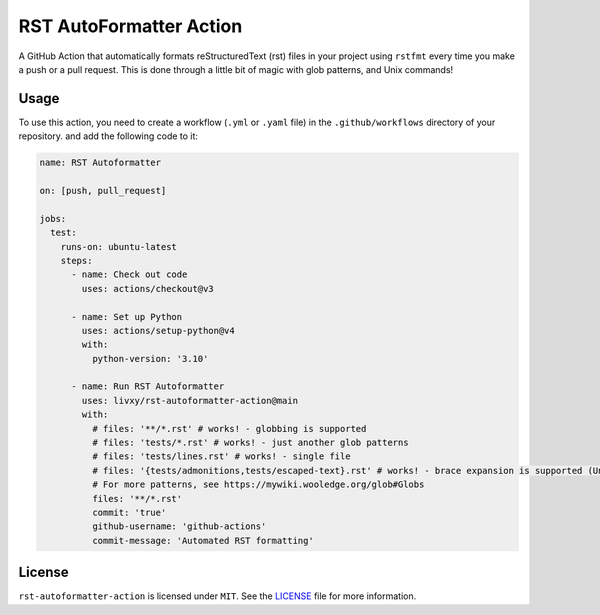 ##########################
 RST AutoFormatter Action
##########################

A GitHub Action that automatically formats reStructuredText (rst) files
in your project using ``rstfmt`` every time you make a push or a pull
request. This is done through a little bit of magic with glob patterns,
and Unix commands!

*******
 Usage
*******

To use this action, you need to create a workflow (``.yml`` or ``.yaml``
file) in the ``.github/workflows`` directory of your repository. and add
the following code to it:

.. code:: yaml

   name: RST Autoformatter

   on: [push, pull_request]

   jobs:
     test:
       runs-on: ubuntu-latest
       steps:
         - name: Check out code
           uses: actions/checkout@v3

         - name: Set up Python
           uses: actions/setup-python@v4
           with:
             python-version: '3.10'

         - name: Run RST Autoformatter
           uses: livxy/rst-autoformatter-action@main
           with:
             # files: '**/*.rst' # works! - globbing is supported
             # files: 'tests/*.rst' # works! - just another glob patterns
             # files: 'tests/lines.rst' # works! - single file
             # files: '{tests/admonitions,tests/escaped-text}.rst' # works! - brace expansion is supported (Unix trick)
             # For more patterns, see https://mywiki.wooledge.org/glob#Globs
             files: '**/*.rst'
             commit: 'true'
             github-username: 'github-actions'
             commit-message: 'Automated RST formatting'

*********
 License
*********

``rst-autoformatter-action`` is licensed under ``MIT``. See the `LICENSE
</LICENSE>`_ file for more information.
